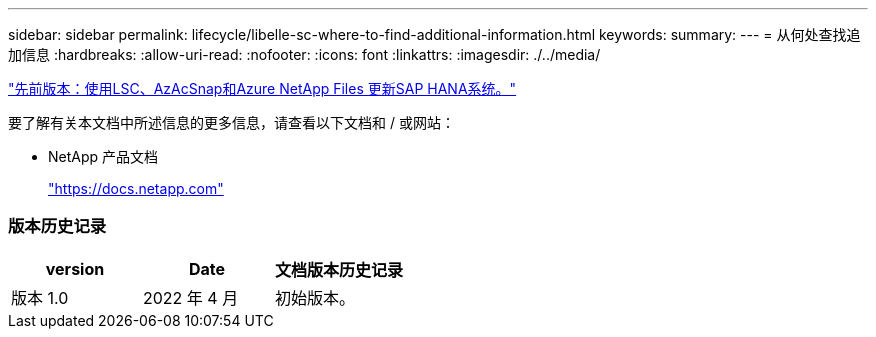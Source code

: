 ---
sidebar: sidebar 
permalink: lifecycle/libelle-sc-where-to-find-additional-information.html 
keywords:  
summary:  
---
= 从何处查找追加信息
:hardbreaks:
:allow-uri-read: 
:nofooter: 
:icons: font
:linkattrs: 
:imagesdir: ./../media/


link:libelle-sc-sap-hana-system-refresh-with-lsc,-azacsnap,-and-azure-netapp-files.html]["先前版本：使用LSC、AzAcSnap和Azure NetApp Files 更新SAP HANA系统。"]

要了解有关本文档中所述信息的更多信息，请查看以下文档和 / 或网站：

* NetApp 产品文档
+
https://docs.netapp.com["https://docs.netapp.com"^]





=== 版本历史记录

|===
| version | Date | 文档版本历史记录 


| 版本 1.0 | 2022 年 4 月 | 初始版本。 
|===